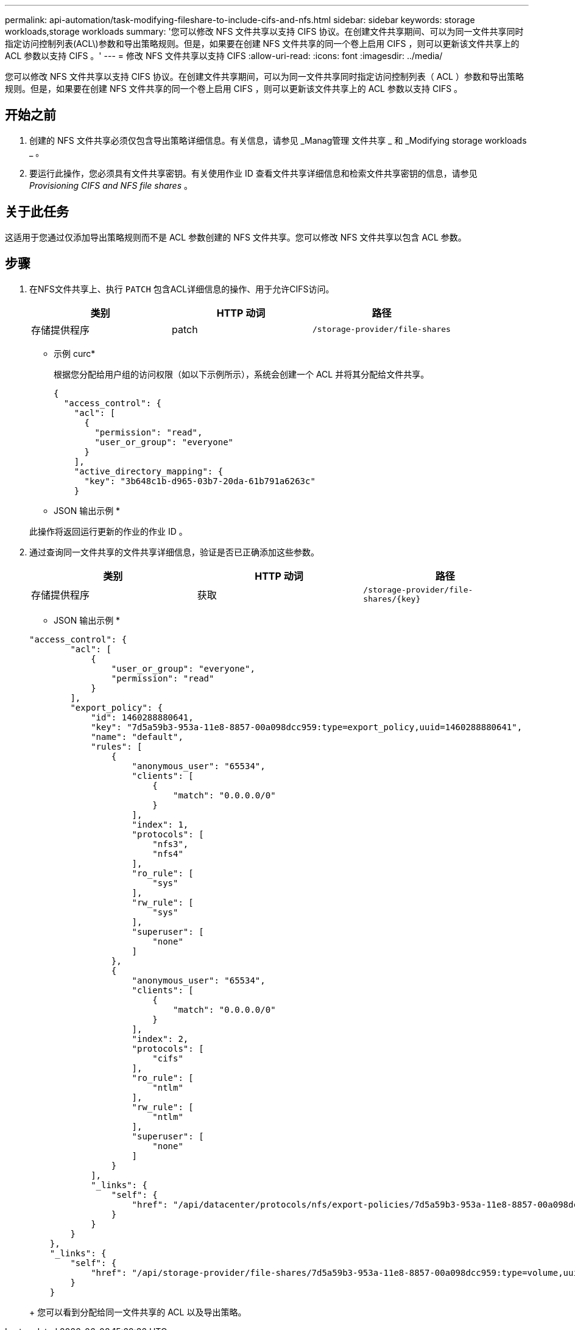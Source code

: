 ---
permalink: api-automation/task-modifying-fileshare-to-include-cifs-and-nfs.html 
sidebar: sidebar 
keywords: storage workloads,storage workloads 
summary: '您可以修改 NFS 文件共享以支持 CIFS 协议。在创建文件共享期间、可以为同一文件共享同时指定访问控制列表(ACL\)参数和导出策略规则。但是，如果要在创建 NFS 文件共享的同一个卷上启用 CIFS ，则可以更新该文件共享上的 ACL 参数以支持 CIFS 。' 
---
= 修改 NFS 文件共享以支持 CIFS
:allow-uri-read: 
:icons: font
:imagesdir: ../media/


[role="lead"]
您可以修改 NFS 文件共享以支持 CIFS 协议。在创建文件共享期间，可以为同一文件共享同时指定访问控制列表（ ACL ）参数和导出策略规则。但是，如果要在创建 NFS 文件共享的同一个卷上启用 CIFS ，则可以更新该文件共享上的 ACL 参数以支持 CIFS 。



== 开始之前

. 创建的 NFS 文件共享必须仅包含导出策略详细信息。有关信息，请参见 _Manag管理 文件共享 _ 和 _Modifying storage workloads _ 。
. 要运行此操作，您必须具有文件共享密钥。有关使用作业 ID 查看文件共享详细信息和检索文件共享密钥的信息，请参见 _Provisioning CIFS and NFS file shares_ 。




== 关于此任务

这适用于您通过仅添加导出策略规则而不是 ACL 参数创建的 NFS 文件共享。您可以修改 NFS 文件共享以包含 ACL 参数。



== 步骤

. 在NFS文件共享上、执行 `PATCH` 包含ACL详细信息的操作、用于允许CIFS访问。
+
[cols="1a,1a,1a"]
|===
| 类别 | HTTP 动词 | 路径 


 a| 
存储提供程序
 a| 
patch
 a| 
`/storage-provider/file-shares`

|===
+
* 示例 curc*

+
根据您分配给用户组的访问权限（如以下示例所示），系统会创建一个 ACL 并将其分配给文件共享。

+
[listing]
----
{
  "access_control": {
    "acl": [
      {
        "permission": "read",
        "user_or_group": "everyone"
      }
    ],
    "active_directory_mapping": {
      "key": "3b648c1b-d965-03b7-20da-61b791a6263c"
    }
----
+
* JSON 输出示例 *

+
此操作将返回运行更新的作业的作业 ID 。

. 通过查询同一文件共享的文件共享详细信息，验证是否已正确添加这些参数。
+
[cols="1a,1a,1a"]
|===
| 类别 | HTTP 动词 | 路径 


 a| 
存储提供程序
 a| 
获取
 a| 
`+/storage-provider/file-shares/{key}+`

|===
+
* JSON 输出示例 *

+
[listing]
----
"access_control": {
        "acl": [
            {
                "user_or_group": "everyone",
                "permission": "read"
            }
        ],
        "export_policy": {
            "id": 1460288880641,
            "key": "7d5a59b3-953a-11e8-8857-00a098dcc959:type=export_policy,uuid=1460288880641",
            "name": "default",
            "rules": [
                {
                    "anonymous_user": "65534",
                    "clients": [
                        {
                            "match": "0.0.0.0/0"
                        }
                    ],
                    "index": 1,
                    "protocols": [
                        "nfs3",
                        "nfs4"
                    ],
                    "ro_rule": [
                        "sys"
                    ],
                    "rw_rule": [
                        "sys"
                    ],
                    "superuser": [
                        "none"
                    ]
                },
                {
                    "anonymous_user": "65534",
                    "clients": [
                        {
                            "match": "0.0.0.0/0"
                        }
                    ],
                    "index": 2,
                    "protocols": [
                        "cifs"
                    ],
                    "ro_rule": [
                        "ntlm"
                    ],
                    "rw_rule": [
                        "ntlm"
                    ],
                    "superuser": [
                        "none"
                    ]
                }
            ],
            "_links": {
                "self": {
                    "href": "/api/datacenter/protocols/nfs/export-policies/7d5a59b3-953a-11e8-8857-00a098dcc959:type=export_policy,uuid=1460288880641"
                }
            }
        }
    },
    "_links": {
        "self": {
            "href": "/api/storage-provider/file-shares/7d5a59b3-953a-11e8-8857-00a098dcc959:type=volume,uuid=e581c23a-1037-11ea-ac5a-00a098dcc6b6"
        }
    }
----
+
您可以看到分配给同一文件共享的 ACL 以及导出策略。


